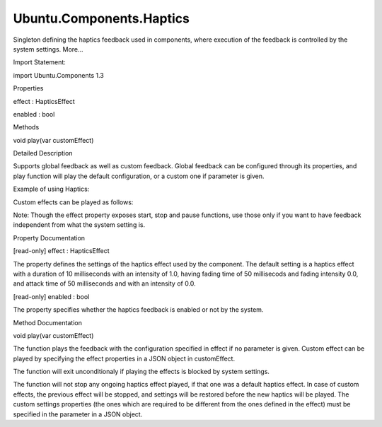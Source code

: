 Ubuntu.Components.Haptics
=========================

.. raw:: html

   <p>

Singleton defining the haptics feedback used in components, where
execution of the feedback is controlled by the system settings. More...

.. raw:: html

   </p>

.. raw:: html

   <!-- @@@Haptics -->

.. raw:: html

   <table class="alignedsummary">

.. raw:: html

   <tr>

.. raw:: html

   <td class="memItemLeft rightAlign topAlign">

Import Statement:

.. raw:: html

   </td>

.. raw:: html

   <td class="memItemRight bottomAlign">

import Ubuntu.Components 1.3

.. raw:: html

   </td>

.. raw:: html

   </tr>

.. raw:: html

   </table>

.. raw:: html

   <ul>

.. raw:: html

   </ul>

.. raw:: html

   <h2 id="properties">

Properties

.. raw:: html

   </h2>

.. raw:: html

   <ul>

.. raw:: html

   <li class="fn">

effect : HapticsEffect

.. raw:: html

   </li>

.. raw:: html

   <li class="fn">

enabled : bool

.. raw:: html

   </li>

.. raw:: html

   </ul>

.. raw:: html

   <h2 id="methods">

Methods

.. raw:: html

   </h2>

.. raw:: html

   <ul>

.. raw:: html

   <li class="fn">

void play(var customEffect)

.. raw:: html

   </li>

.. raw:: html

   </ul>

.. raw:: html

   <!-- $$$Haptics-description -->

.. raw:: html

   <h2 id="details">

Detailed Description

.. raw:: html

   </h2>

.. raw:: html

   </p>

.. raw:: html

   <p>

Supports global feedback as well as custom feedback. Global feedback can
be configured through its properties, and play function will play the
default configuration, or a custom one if parameter is given.

.. raw:: html

   </p>

.. raw:: html

   <p>

Example of using Haptics:

.. raw:: html

   </p>

.. raw:: html

   <pre class="qml">import QtQuick 2.4
   import Ubuntu.Components 1.3
   <span class="type"><a href="QtQuick.Item.md">Item</a></span> {
   <span class="name">implicitWidth</span>: <span class="name">units</span>.<span class="name">gu</span>(<span class="number">20</span>)
   <span class="name">implicitHeight</span>: <span class="name">units</span>.<span class="name">gu</span>(<span class="number">5</span>)
   <span class="type"><a href="Ubuntu.Components.Label.md">Label</a></span> {
   <span class="name">text</span>: <span class="string">&quot;Press me&quot;</span>
   <span class="name">anchors</span>.fill: <span class="name">parent</span>
   <span class="name">horizontalAlignment</span>: <span class="name">Text</span>.<span class="name">AlignHCenter</span>
   <span class="name">verticalAlignment</span>: <span class="name">Text</span>.<span class="name">AlignVCenter</span>
   }
   <span class="type"><a href="QtQuick.MouseArea.md">MouseArea</a></span> {
   <span class="name">anchors</span>.fill: <span class="name">parent</span>
   <span class="name">onClicked</span>: <span class="name">Haptics</span>.<span class="name">play</span>()
   }
   }</pre>

.. raw:: html

   <p>

Custom effects can be played as follows:

.. raw:: html

   </p>

.. raw:: html

   <pre class="qml">import QtQuick 2.4
   import Ubuntu.Components 1.3
   <span class="type"><a href="QtQuick.Item.md">Item</a></span> {
   <span class="name">implicitWidth</span>: <span class="name">units</span>.<span class="name">gu</span>(<span class="number">20</span>)
   <span class="name">implicitHeight</span>: <span class="name">units</span>.<span class="name">gu</span>(<span class="number">5</span>)
   <span class="type"><a href="Ubuntu.Components.Label.md">Label</a></span> {
   <span class="name">text</span>: <span class="string">&quot;Press me&quot;</span>
   <span class="name">anchors</span>.fill: <span class="name">parent</span>
   <span class="name">horizontalAlignment</span>: <span class="name">Text</span>.<span class="name">AlignHCenter</span>
   <span class="name">verticalAlignment</span>: <span class="name">Text</span>.<span class="name">AlignVCenter</span>
   }
   <span class="type"><a href="QtQuick.MouseArea.md">MouseArea</a></span> {
   <span class="name">anchors</span>.fill: <span class="name">parent</span>
   <span class="name">onClicked</span>: <span class="name">Haptics</span>.<span class="name">play</span>({duration: <span class="number">25</span>, attackIntensity: <span class="number">0.7</span>})
   }
   }</pre>

.. raw:: html

   <p>

Note: Though the effect property exposes start, stop and pause
functions, use those only if you want to have feedback independent from
what the system setting is.

.. raw:: html

   </p>

.. raw:: html

   <!-- @@@Haptics -->

.. raw:: html

   <h2>

Property Documentation

.. raw:: html

   </h2>

.. raw:: html

   <!-- $$$effect -->

.. raw:: html

   <table class="qmlname">

.. raw:: html

   <tr valign="top" id="effect-prop">

.. raw:: html

   <td class="tblQmlPropNode">

.. raw:: html

   <p>

[read-only] effect : HapticsEffect

.. raw:: html

   </p>

.. raw:: html

   </td>

.. raw:: html

   </tr>

.. raw:: html

   </table>

.. raw:: html

   <p>

The property defines the settings of the haptics effect used by the
component. The default setting is a haptics effect with a duration of 10
milliseconds with an intensity of 1.0, having fading time of 50
millisecods and fading intensity 0.0, and attack time of 50 milliseconds
and with an intensity of 0.0.

.. raw:: html

   </p>

.. raw:: html

   <!-- @@@effect -->

.. raw:: html

   <table class="qmlname">

.. raw:: html

   <tr valign="top" id="enabled-prop">

.. raw:: html

   <td class="tblQmlPropNode">

.. raw:: html

   <p>

[read-only] enabled : bool

.. raw:: html

   </p>

.. raw:: html

   </td>

.. raw:: html

   </tr>

.. raw:: html

   </table>

.. raw:: html

   <p>

The property specifies whether the haptics feedback is enabled or not by
the system.

.. raw:: html

   </p>

.. raw:: html

   <!-- @@@enabled -->

.. raw:: html

   <h2>

Method Documentation

.. raw:: html

   </h2>

.. raw:: html

   <!-- $$$play -->

.. raw:: html

   <table class="qmlname">

.. raw:: html

   <tr valign="top" id="play-method">

.. raw:: html

   <td class="tblQmlFuncNode">

.. raw:: html

   <p>

void play(var customEffect)

.. raw:: html

   </p>

.. raw:: html

   </td>

.. raw:: html

   </tr>

.. raw:: html

   </table>

.. raw:: html

   <p>

The function plays the feedback with the configuration specified in
effect if no parameter is given. Custom effect can be played by
specifying the effect properties in a JSON object in customEffect.

.. raw:: html

   </p>

.. raw:: html

   <p>

The function will exit unconditionaly if playing the effects is blocked
by system settings.

.. raw:: html

   </p>

.. raw:: html

   <p>

The function will not stop any ongoing haptics effect played, if that
one was a default haptics effect. In case of custom effects, the
previous effect will be stopped, and settings will be restored before
the new haptics will be played. The custom settings properties (the ones
which are required to be different from the ones defined in the effect)
must be specified in the parameter in a JSON object.

.. raw:: html

   </p>

.. raw:: html

   <!-- @@@play -->



